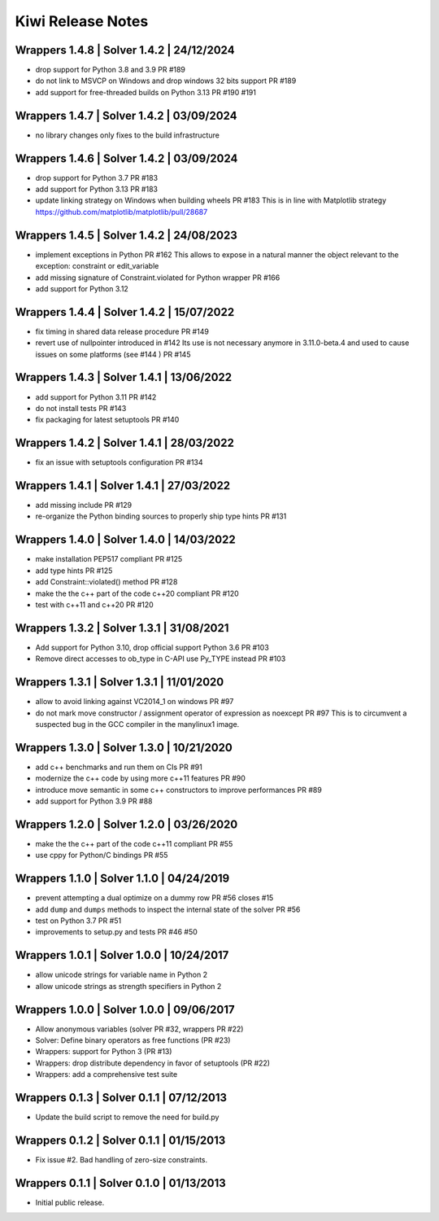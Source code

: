 Kiwi Release Notes
==================

Wrappers 1.4.8 | Solver 1.4.2 | 24/12/2024
------------------------------------------
- drop support for Python 3.8 and 3.9 PR #189
- do not link to MSVCP on Windows and drop windows 32 bits support PR #189
- add support for free-threaded builds on Python 3.13 PR #190 #191

Wrappers 1.4.7 | Solver 1.4.2 | 03/09/2024
------------------------------------------
- no library changes only fixes to the build infrastructure

Wrappers 1.4.6 | Solver 1.4.2 | 03/09/2024
------------------------------------------
- drop support for Python 3.7 PR #183
- add support for Python 3.13 PR #183
- update linking strategy on Windows when building wheels PR #183
  This is in line with Matplotlib strategy https://github.com/matplotlib/matplotlib/pull/28687

Wrappers 1.4.5 | Solver 1.4.2 | 24/08/2023
------------------------------------------
- implement exceptions in Python PR #162
  This allows to expose in a natural manner the object relevant to the exception:
  constraint or edit_variable
- add missing signature of Constraint.violated for Python wrapper PR #166
- add support for Python 3.12

Wrappers 1.4.4 | Solver 1.4.2 | 15/07/2022
------------------------------------------
- fix timing in shared data release procedure PR #149
- revert use of nullpointer introduced in #142
  Its use is not necessary anymore in 3.11.0-beta.4 and used to cause issues on
  some platforms (see #144 ) PR #145

Wrappers 1.4.3 | Solver 1.4.1 | 13/06/2022
------------------------------------------
- add support for Python 3.11 PR #142
- do not install tests PR #143
- fix packaging for latest setuptools PR #140

Wrappers 1.4.2 | Solver 1.4.1 | 28/03/2022
------------------------------------------
- fix an issue with setuptools configuration PR #134

Wrappers 1.4.1 | Solver 1.4.1 | 27/03/2022
------------------------------------------
- add missing include PR #129
- re-organize the Python binding sources to properly ship type hints PR #131

Wrappers 1.4.0 | Solver 1.4.0 | 14/03/2022
------------------------------------------
- make installation PEP517 compliant PR #125
- add type hints  PR #125
- add Constraint::violated() method PR #128
- make the the c++ part of the code c++20 compliant PR #120
- test with c++11 and c++20 PR #120

Wrappers 1.3.2 | Solver 1.3.1 | 31/08/2021
------------------------------------------
- Add support for Python 3.10, drop official support Python 3.6 PR #103
- Remove direct accesses to ob_type in C-API use Py_TYPE instead PR #103

Wrappers 1.3.1 | Solver 1.3.1 | 11/01/2020
------------------------------------------
- allow to avoid linking against VC2014_1 on windows PR #97
- do not mark move constructor / assignment operator of expression as noexcept PR #97
  This is to circumvent a suspected bug in the GCC compiler in the manylinux1
  image.

Wrappers 1.3.0 | Solver 1.3.0 | 10/21/2020
------------------------------------------
- add c++ benchmarks and run them on CIs PR #91
- modernize the c++ code by using more c++11 features PR #90
- introduce move semantic in some c++ constructors to improve performances PR #89
- add support for Python 3.9 PR #88

Wrappers 1.2.0 | Solver 1.2.0 | 03/26/2020
------------------------------------------
- make the the c++ part of the code c++11 compliant  PR #55
- use cppy for Python/C bindings  PR #55

Wrappers 1.1.0 | Solver 1.1.0 | 04/24/2019
------------------------------------------
- prevent attempting a dual optimize on a dummy row PR #56 closes #15
- add ``dump`` and ``dumps`` methods to inspect the internal state of the
  solver PR #56
- test on Python 3.7 PR #51
- improvements to setup.py and tests PR #46 #50

Wrappers 1.0.1 | Solver 1.0.0 | 10/24/2017
------------------------------------------
- allow unicode strings for variable name in Python 2
- allow unicode strings as strength specifiers in Python 2

Wrappers 1.0.0 | Solver 1.0.0 | 09/06/2017
------------------------------------------
- Allow anonymous variables (solver PR #32, wrappers PR #22)
- Solver: Define binary operators as free functions (PR #23)
- Wrappers: support for Python 3 (PR #13)
- Wrappers: drop distribute dependency in favor of setuptools (PR #22)
- Wrappers: add a comprehensive test suite

Wrappers 0.1.3 | Solver 0.1.1 | 07/12/2013
------------------------------------------
- Update the build script to remove the need for build.py

Wrappers 0.1.2 | Solver 0.1.1 | 01/15/2013
------------------------------------------
- Fix issue #2. Bad handling of zero-size constraints.

Wrappers 0.1.1 | Solver 0.1.0 | 01/13/2013
------------------------------------------
- Initial public release.
